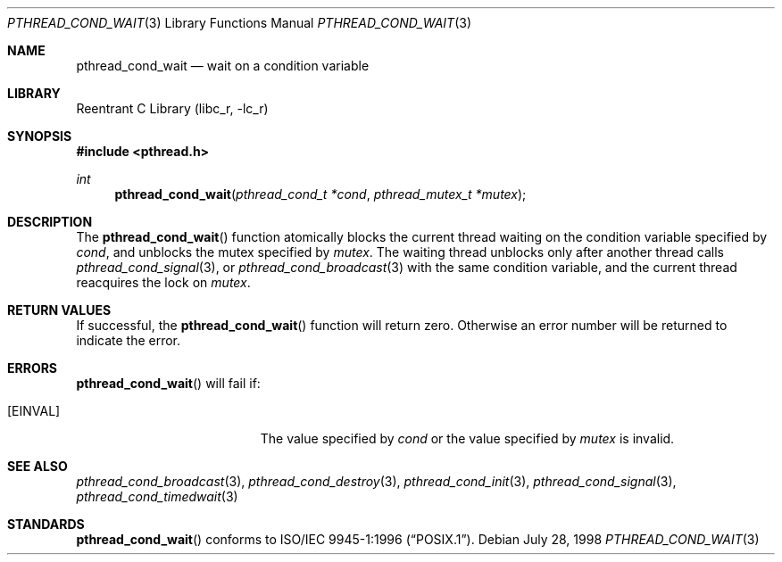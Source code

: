 .\" Copyright (c) 1997 Brian Cully <shmit@kublai.com>
.\" All rights reserved.
.\"
.\" Redistribution and use in source and binary forms, with or without
.\" modification, are permitted provided that the following conditions
.\" are met:
.\" 1. Redistributions of source code must retain the above copyright
.\"    notice, this list of conditions and the following disclaimer.
.\" 2. Redistributions in binary form must reproduce the above copyright
.\"    notice, this list of conditions and the following disclaimer in the
.\"    documentation and/or other materials provided with the distribution.
.\" 3. Neither the name of the author nor the names of any co-contributors
.\"    may be used to endorse or promote products derived from this software
.\"    without specific prior written permission.
.\"
.\" THIS SOFTWARE IS PROVIDED BY JOHN BIRRELL AND CONTRIBUTORS ``AS IS'' AND
.\" ANY EXPRESS OR IMPLIED WARRANTIES, INCLUDING, BUT NOT LIMITED TO, THE
.\" IMPLIED WARRANTIES OF MERCHANTABILITY AND FITNESS FOR A PARTICULAR PURPOSE
.\" ARE DISCLAIMED.  IN NO EVENT SHALL THE REGENTS OR CONTRIBUTORS BE LIABLE
.\" FOR ANY DIRECT, INDIRECT, INCIDENTAL, SPECIAL, EXEMPLARY, OR CONSEQUENTIAL
.\" DAMAGES (INCLUDING, BUT NOT LIMITED TO, PROCUREMENT OF SUBSTITUTE GOODS
.\" OR SERVICES; LOSS OF USE, DATA, OR PROFITS; OR BUSINESS INTERRUPTION)
.\" HOWEVER CAUSED AND ON ANY THEORY OF LIABILITY, WHETHER IN CONTRACT, STRICT
.\" LIABILITY, OR TORT (INCLUDING NEGLIGENCE OR OTHERWISE) ARISING IN ANY WAY
.\" OUT OF THE USE OF THIS SOFTWARE, EVEN IF ADVISED OF THE POSSIBILITY OF
.\" SUCH DAMAGE.
.\"
.\" $FreeBSD: src/lib/libc_r/man/pthread_cond_wait.3,v 1.15 2001/10/01 16:09:09 ru Exp $
.\"
.Dd July 28, 1998
.Dt PTHREAD_COND_WAIT 3
.Os
.Sh NAME
.Nm pthread_cond_wait
.Nd wait on a condition variable
.Sh LIBRARY
.Lb libc_r
.Sh SYNOPSIS
.In pthread.h
.Ft int
.Fn pthread_cond_wait "pthread_cond_t *cond" "pthread_mutex_t *mutex"
.Sh DESCRIPTION
The
.Fn pthread_cond_wait
function atomically blocks the current thread waiting on the condition
variable specified by
.Fa cond ,
and unblocks the mutex specified by
.Fa mutex .
The waiting thread unblocks only after another thread calls
.Xr pthread_cond_signal 3 ,
or
.Xr pthread_cond_broadcast 3
with the same condition variable, and the current thread reacquires the lock
on
.Fa mutex .
.Sh RETURN VALUES
If successful, the
.Fn pthread_cond_wait
function will return zero.
Otherwise an error number will be returned to
indicate the error.
.Sh ERRORS
.Fn pthread_cond_wait
will fail if:
.Bl -tag -width Er
.It Bq Er EINVAL
The value specified by
.Fa cond
or the value specified by
.Fa mutex
is invalid.
.El
.Sh SEE ALSO
.Xr pthread_cond_broadcast 3 ,
.Xr pthread_cond_destroy 3 ,
.Xr pthread_cond_init 3 ,
.Xr pthread_cond_signal 3 ,
.Xr pthread_cond_timedwait 3
.Sh STANDARDS
.Fn pthread_cond_wait
conforms to
.St -p1003.1-96 .
